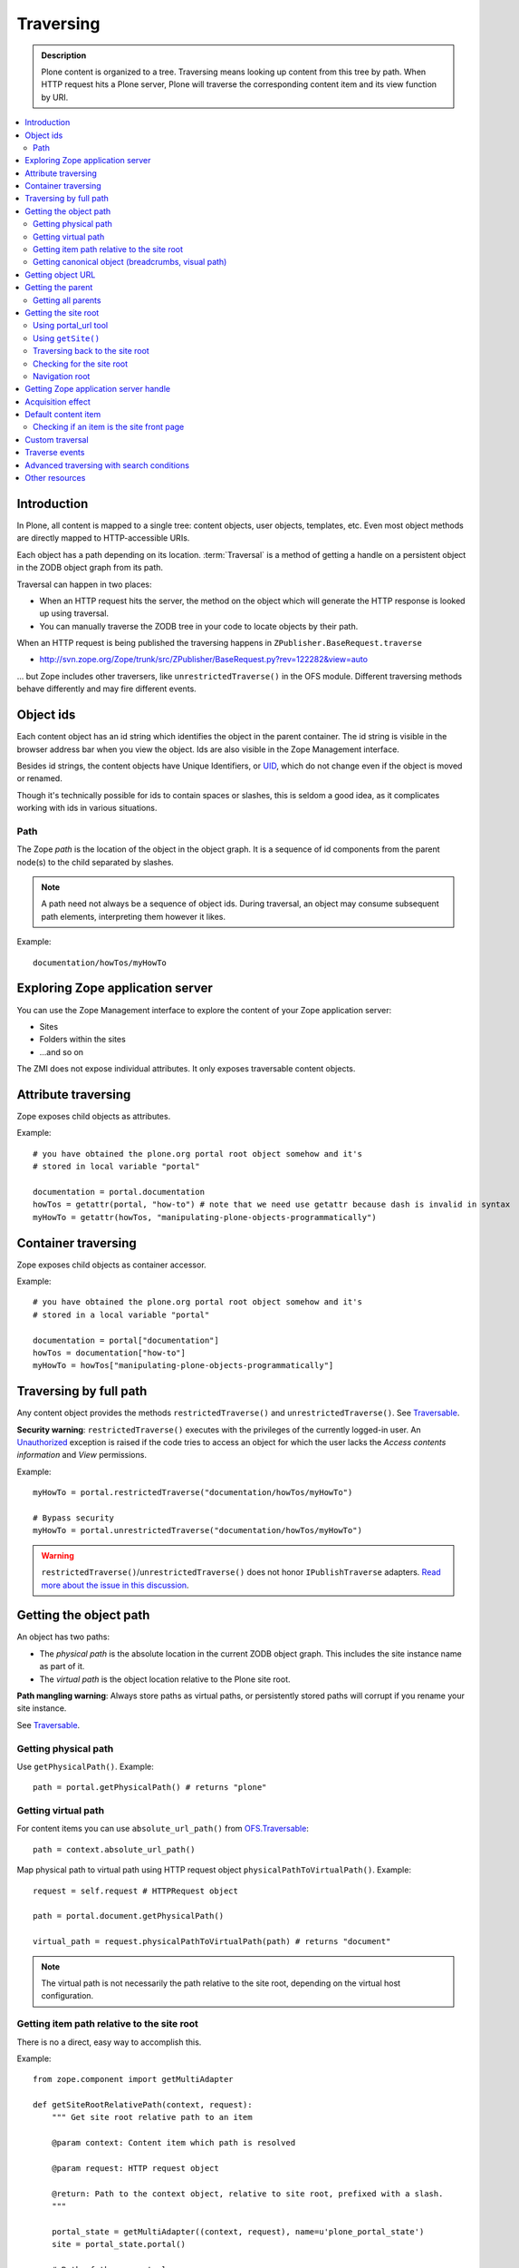 ===============
 Traversing
===============

.. admonition:: Description

    Plone content is organized to a tree. Traversing means looking up
    content from this tree by path. When HTTP request hits a Plone
    server, Plone will traverse the corresponding content item
    and its view function by URI.

.. contents:: :local:

Introduction
============

In Plone, all content is mapped to a single tree: content objects, user
objects, templates, etc.  Even most object methods are directly mapped to
HTTP-accessible URIs.

Each object has a path depending on its location. :term:`Traversal` is a
method of getting a handle on a persistent object in the ZODB object graph
from its path.

Traversal can happen in two places:

* When an HTTP request hits the server, the method on the object which will
  generate the HTTP response is looked up using traversal.

* You can manually traverse the ZODB tree in your code to locate objects by
  their path.

When an HTTP request is being published the traversing happens in
``ZPublisher.BaseRequest.traverse``

* http://svn.zope.org/Zope/trunk/src/ZPublisher/BaseRequest.py?rev=122282&view=auto

... but Zope includes other traversers, like ``unrestrictedTraverse()`` in
the OFS module.  Different traversing methods behave differently and may
fire different events.

Object ids
==========

Each content object has an id string which identifies the object in the
parent container.  The id string is visible in the browser address bar when
you view the object.  Ids are also visible in the Zope Management interface.

Besides id strings, the content objects have Unique Identifiers, or UID_,
which do not change even if the object is moved or renamed.

Though it's technically possible for ids to contain spaces or slashes, this
is seldom a good idea, as it complicates working with ids in various
situations.

Path
----

The Zope *path* is the location of the object in the object graph.
It is a sequence of id components from the parent node(s) to the child
separated by slashes.

.. Note:: A path need not always be a sequence of object ids. During
   traversal, an object may consume subsequent path elements, interpreting
   them however it likes.

Example::

    documentation/howTos/myHowTo

Exploring Zope application server
=================================

You can use the Zope Management interface to explore the content of your
Zope application server:

* Sites

* Folders within the sites

* ...and so on

The ZMI does not expose individual attributes. It only exposes traversable
content objects.

Attribute traversing
====================

Zope exposes child objects as attributes.

Example::

    # you have obtained the plone.org portal root object somehow and it's
    # stored in local variable "portal"

    documentation = portal.documentation
    howTos = getattr(portal, "how-to") # note that we need use getattr because dash is invalid in syntax
    myHowTo = getattr(howTos, "manipulating-plone-objects-programmatically")

Container traversing
====================

Zope exposes child objects as container accessor.

Example::

    # you have obtained the plone.org portal root object somehow and it's
    # stored in a local variable "portal"

    documentation = portal["documentation"]
    howTos = documentation["how-to"]
    myHowTo = howTos["manipulating-plone-objects-programmatically"]


Traversing by full path
=======================

Any content object provides the methods ``restrictedTraverse()`` and
``unrestrictedTraverse()``.  See Traversable_.

**Security warning**: ``restrictedTraverse()`` executes with the privileges
of the currently logged-in user.  An Unauthorized_ exception is raised if
the code tries to access an object for which the user lacks the *Access
contents information* and *View* permissions.

Example::

    myHowTo = portal.restrictedTraverse("documentation/howTos/myHowTo")

    # Bypass security
    myHowTo = portal.unrestrictedTraverse("documentation/howTos/myHowTo")

.. warning::

    ``restrictedTraverse()``/``unrestrictedTraverse()`` does not honor
    ``IPublishTraverse`` adapters. `Read more about the issue in this
    discussion
    <http://mail.zope.org/pipermail/zope-dev/2009-May/036665.html>`_.

Getting the object path
=========================

An object has two paths:

- The *physical path* is the absolute location in the current ZODB object
  graph. This includes the site instance name as part of it.

- The *virtual path* is the object location relative to the Plone site root.

**Path mangling warning**: Always store paths as virtual paths, or
persistently stored paths will corrupt if you rename your site instance.

See Traversable_.

Getting physical path
---------------------

Use ``getPhysicalPath()``. Example::

    path = portal.getPhysicalPath() # returns "plone"

Getting virtual path
--------------------

For content items you can use ``absolute_url_path()`` from `OFS.Traversable
<http://svn.zope.org/Zope/trunk/src/OFS/Traversable.py?rev=122638&view=auto>`_::

    path = context.absolute_url_path()

Map physical path to virtual path using HTTP request object
``physicalPathToVirtualPath()``. Example::

    request = self.request # HTTPRequest object

    path = portal.document.getPhysicalPath()

    virtual_path = request.physicalPathToVirtualPath(path) # returns "document"

.. note::

    The virtual path is not necessarily the path relative to the site root,
    depending on the virtual host configuration.

Getting item path relative to the site root
---------------------------------------------

There is no a direct, easy way to accomplish this.

Example::

    from zope.component import getMultiAdapter

    def getSiteRootRelativePath(context, request):
        """ Get site root relative path to an item

        @param context: Content item which path is resolved

        @param request: HTTP request object

        @return: Path to the context object, relative to site root, prefixed with a slash.
        """

        portal_state = getMultiAdapter((context, request), name=u'plone_portal_state')
        site = portal_state.portal()

        # Both of these are tuples
        site_path = site.getPhysicalPath();
        context_path = context.getPhysicalPath()

        relative_path = context_path[len(site_path):]

        return "/" + "/".join(relative_path)


Getting canonical object (breadcrumbs, visual path)
----------------------------------------------------

The visual path is presented in the breadcrumbs. It is how the site visitor
sees the object path.

It may differ from the physical path:

* The *default content item* is not shown in the visual path.
* The *default view* is not shown in the visual path.

The canonical object is the context object which the user sees from the
request URL:

Example::

    context_helper = getMultiAdapter((context, self.request), name="plone_context_state")
    canonical = context_helper.canonical_object()


Getting object URL
==================

Use ``absolute_url()``. See Traversable_.

**URL mangling warning**: ``absolute_url()`` is sensitive to virtual host
URL mappings. ``absolute_url()`` will return different results depending on
if you access your site from URLs http://yourhost/ or
http://yourhost:8080/Plone.  Do not persistently store the result of
``absolute_url()``.

Example::

    url = portal.absolute_url() # http://nohost/plone in unit tests

Getting the parent
==================

The object *parent* is accessible is acquisition_ chain for the object is
set.

Use ``aq_parent``::

    parent = object.aq_parent

The parent is defined as ``__parent__`` attribute of the object instance::

    object.__parent__ = object.aq_parent

``__parent__`` is set when object's ``__of__()`` method is called::

    view = MyBrowserView(context, request)
    view = view.__of__(context) # Inserts view into acquisition chain and acquisition functions become available

Getting all parents
-------------------

Example::

    def getAcquisitionChain(object):
        """
        @return: List of objects from context, its parents to the portal root

        Example::

            chain = getAcquisitionChain(self.context)
            print "I will look up objects:" + str(list(chain))

        @param object: Any content object
        @return: Iterable of all parents from the direct parent to the site root
        """

        # It is important to use inner to bootstrap the traverse,
        # or otherwise we might get surprising parents
        # E.g. the context of the view has the view as the parent
        # unless inner is used
        inner = object.aq_inner

        iter = inner

        while iter is not None:
            yield iter

            if ISiteRoot.providedBy(iter):
               break

            if not hasattr(iter, "aq_parent"):
                raise RuntimeError("Parent traversing interrupted by object: " + str(parent))

            iter = iter.aq_parent

Getting the site root
=====================

You can resolve the site root if you have the handle to any context object.

Using portal_url tool
-----------------------

Example::

    from Products.CMFCore.utils import getToolByName

    # you know some object which is refered as "context"
    portal_url = getToolByName(context, "portal_url")
    portal = portal_url.getPortalObject()

You can also do shortcut using acquisition::

    portal = context.portal_url.getPortalObject()

.. note:: Application code should use the ``getToolByName`` method, rather
   than simply acquiring the tool by name, to ease forward migration (e.g.,
   to Zope3).

Using ``getSite()``
--------------------

Site is also stored as a thread-local variable. In Zope each request is
processed in its own thread. Site thread local is set when the request
processing starts.

You can use this method even if you do not have the context object
available, assuming that your code is called after Zope has traversed the
context object once.

Example::

    from zope.component.hooks import getSite

    site = getSite() # returns portal root from thread local storage

.. note:: Before Plone 4.3 getSite resided in zope.app.component.hooks. See 
   http://plone.org/documentation/manual/upgrade-guide/version/upgrading-plone-4.2-to-4.3/referencemanual-all-pages

.. note:: Due to the fact that Plone does not show the default content item
   as a separate object, the page you are viewing in the browser from the
   site root URL is not necessary the root item itself. For example, in the
   default Plone installation this URL internally maps to Page whose id is
   ``front-page`` and you can still query the actual parent object which is
   the site root.

   If you need to traverse using user visible breadcrumbs, see how
   breadcrumbs viewlet code does it.

Traversing back to the site root
-----------------------------------

Sometimes ``getSite()`` or ``portal_url`` are not available, but you still
have the acquisition chain intact. In these cases you can simply traverse
parent objects back to the site root using ``aq_parent`` accessor::

    from Products.CMFCore.interfaces import ISiteRoot

    @@grok.provider(IContextSourceBinder)
    def languages(context):

        # z3c.form KSS inline validation hack
        if not ISiteRoot.providedBy(context):
            for item in getSite().aq_chain:
                if ISiteRoot.providedBy(item):
                    context = item

        ltool = getToolByName(context, 'portal_languages')
        lang_items = ltool.listAvailableLanguageInformation()
        return SimpleVocabulary(
            [SimpleTerm(value=item['code'], token=item['code'], title=item[u'native']) for item in lang_items]
        )


Checking for the site root
---------------------------

You can check if the current context object is Plone the site root::

    from Products.CMFCore.interfaces import ISiteRoot

    if ISiteRoot.providedBy(context):
        # Special case
    else:
        # Subfolder or or a page

Navigation root
----------------

In Plone, the Plone site root is not necessarily the navigation root (one
site can contain many navigation trees for example for the nested subsites).

The navigation root check has the same mechanism as the site root check::

    from plone.app.layout.navigation.interfaces import INavigationRoot

    if INavigationRoot.providedBy(context):
        # Top level, no up navigation
    else:
        # Up navigation and breadcrumbs

More info

* http://plone.org/products/plone/roadmap/234

Getting Zope application server handle
======================================

You can also access other sites within the same application server from your
code.

Example::

    app = context.restrictedTraverse('/') # Zope application server root
    site = app["plone"] # your plone instance
    site2 = app["mysiteid"] # another site

Acquisition effect
==================

Sometimes traversal can give you attributes which actually do not exist on
the object, but are inherited from the parent objects in the persistent
object graph. See :term:`acquisition`.

Default content item
====================

Default content item or view sets some challenges for the traversing, as the
object published path and internal path differ.

Below is an example to get the folder of the published object (parent folder
for the default item) in page templates:

.. code-block:: html

    <div tal:define="folder context/@@plone_context_state/canonical_object"
         tal:condition="python:hasattr(folder, 'carousel') and
                               hasattr(folder['carousel'],
                               'carouselText')">xxx</div>

More info:

* See :doc:`plone_context_state helper </misc/context>`

Checking if an item is the site front page
--------------------------------------------

Example code below::

    from zope.component import getMultiAdapter
    from plone.app.layout.navigation.interfaces import INavigationRoot

    def isFrontPage(self):
        """
        Check if the viewlet is on a front page.

        Handle canonical paths correctly.
        """
        # Get path with "Default content item" wrapping applied
        context_helper = getMultiAdapter((self.context, self.request), name="plone_context_state")
        canonical = context_helper.canonical_object()

        path = canonical.absolute_url_path()

        return INavigationRoot.providedBy(canonical)    

Custom traversal
=================

There exist many ways to make your objects traversable:

* ``__getitem__()`` which makes your objects act like Python dictionary.
  This is the simplest method and recommended. 

*  ``IPublishTraverse`` interface. There is an example below and works for
   making nice urls and path munging. 

* ``ITraversable`` interface. You can create your own traversing hooks.
  ``zope.traversing.interfaces.ITraversable``
  provides an interface traversable objects must provider. You need to
  register ``ITraversable`` as adapter for your content types.  This is only
  for publishing methods for HTTP requests.

* ``__bobo_traverse__()`` which is an archaic method from the early 2000s.

.. warning:: Zope traversal is a minefield. There are different traversers.
   One is the *ZPublisher traverser* which does HTTP request looks.  One is
   ``OFS.Traversable.unrestrictedTraverse()`` which is used when you call
   traverse from Python code. Then another case is
   ``zope.tales.expression.PathExpr`` which uses a really simple traverser.

.. warning:: If an ``AttributeError`` is risen inside a ``traverse()``
   function bad things happen, as Zope publisher specially handles this and
   raises a ``NotFound`` exception which will mask the actual problem.

Example using ``__getitem__()``::

    class Viewlets(BrowserView):
        """ Expose arbitary viewlets to traversing by name.
        Exposes viewlets to templates by names.
        Example how to render plone.logo viewlet in arbitary template
        code point::

            <div tal:content="context/@@viewlets/plone.logo" />

        """

        ...

        def __getitem__(self, name):
            """
            Allow travering intoviewlets by viewlet name.

            @return: Viewlet HTML output

            @raise: ViewletNotFoundException if viewlet is not found
            """
            viewlet = self.setupViewletByName(name)
            if viewlet is None:
                active_layers = [ str(x) for x in self.request.__provides__.__iro__ ]
                active_layers = tuple(active_layers)
                raise ViewletNotFoundException("Viewlet does not exist by"
                    "name %s for the active theme layer set %s."
                    "Probably theme interface not registered in "
                    "plone.browserlayers. Try reinstalling the theme."
                    % (name, str(active_layers)))

            viewlet.update()
            return viewlet.render()


Example using ``IPublishTraverse``::

    from Products.Five.browser import BrowserView
    from zope.publisher.interfaces import IPublishTraverse
    from zope.interface import implementer
    from zope.component import getMultiAdapter
    from AccessControl import getSecurityManager
    from AccessControl import Unauthorized
    from plone import api

    @implementer(IPublishTraverse)
    class MyUser(BrowserView):
        """
        Registered as a browser view at '/user', collect the username and 
        view name from the url, check security, and display that page. For
        example, '/user/jjohns/log' will look up the log view for user 
        'jjohns'
        """
        path = []
    
        def publishTraverse(self, request, name):
         # stop traversing, we have arrived
            request['TraversalRequestNameStack'] = []
        	# return self so the publisher calls this view
        	return self
    
    
        def __init__(self, context, request):
            """ Once we get to __call__, the path is lost so we 
            capture it here on initialization
            """
            super(MyUser, self).__init__(context, request)
            self.section = 'profile-latest' # default page
            if len(request.path) == 2:
                [self.section, profileid] = request.path
            elif len(self.request.path) == 1:
                self.section = request.path[0]
            
        def __call__(self):
        	   # do the permission check here, now that Zope has set
        	   # up the security context. It can't be checked in __init__
            # because the security manager isn't set up on traverse 
            self.checkPermission()
    
            # XXX: still need to check the permission of the view
            try:
                view = api.content.get_view(self.section,
                                            self.context,
                                            self.request)
            except api.exc.InvalidParameterError:
                # just return the default view
                view = api.content.get_view('profile-latest',
                                            self.context,
                                            self.request)
            return view()
        
        def checkPermission(self):
            """
            You might want to do other stuff
            """
            raise Unauthorized



More information:

* http://play.pixelblaster.ro/blog/archive/2006/10/21/custom-traversing-with-five-and-itraversable

Traverse events
===================

Use ``zope.traversing.interfaces.IBeforeTraverseEvent`` for register a
traversing hook for Plone site object or such.

Example::

    from Products.CMFCore.interfaces import ISiteRoot
    from zope.traversing.interfaces import IBeforeTraverseEvent
    from five import grok

    @grok.subscribe(ISiteRoot, IBeforeTraverseEvent)
    def check_redirect(site, event):
        """
        """
        request = event.request

        # XXX: To something

Use ``ZPublisher.BeforeTraverse`` to register traverse hooks for any
objects.

.. TODO:: Example - not sure if before travese hooks are persistent or not

Advanced traversing with search conditions
===========================================

All Plone content should exist in the :doc:`portal_catalog
</searching_and_indexing/query>`.  Catalog provides fast query access with
various indexes to the Plone content.

Other resources
===============

See object publishing_.

.. _acquisition: http://docs.zope.org/zope2/zope2book/source/Acquisition.html

.. _publishing: http://docs.zope.org/zope2/zope2book/source/ZopeArchitecture.html#fundamental-zope-concepts

.. _Traversable: http://svn.zope.org/Zope/trunk/src/OFS/Traversable.py?rev=96262&view=auto

.. _Unauthorized: http://svn.zope.org/Zope/trunk/src/AccessControl/unauthorized.py?rev=96262&view=auto

.. _UID: http://pypi.python.org/pypi/Products.CMFUid


